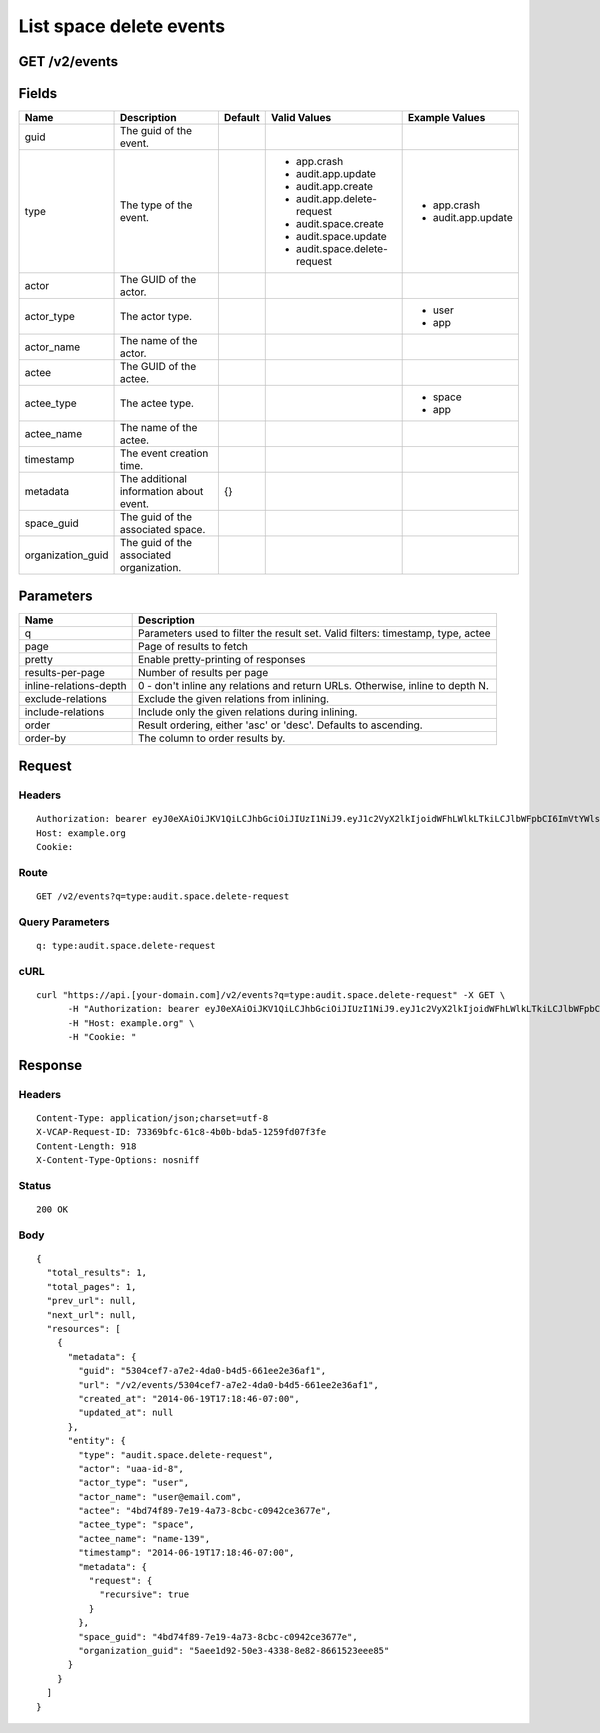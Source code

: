 
List space delete events
------------------------


GET /v2/events
~~~~~~~~~~~~~~


Fields
~~~~~~

.. cssclass:: fields table-striped table-bordered table-condensed


+-------------------+------------------------------------------+---------+------------------------------+--------------------+
| Name              | Description                              | Default | Valid Values                 | Example Values     |
|                   |                                          |         |                              |                    |
+===================+==========================================+=========+==============================+====================+
| guid              | The guid of the event.                   |         |                              |                    |
|                   |                                          |         |                              |                    |
+-------------------+------------------------------------------+---------+------------------------------+--------------------+
| type              | The type of the event.                   |         | - app.crash                  | - app.crash        |
|                   |                                          |         | - audit.app.update           | - audit.app.update |
|                   |                                          |         | - audit.app.create           |                    |
|                   |                                          |         | - audit.app.delete-request   |                    |
|                   |                                          |         | - audit.space.create         |                    |
|                   |                                          |         | - audit.space.update         |                    |
|                   |                                          |         | - audit.space.delete-request |                    |
|                   |                                          |         |                              |                    |
+-------------------+------------------------------------------+---------+------------------------------+--------------------+
| actor             | The GUID of the actor.                   |         |                              |                    |
|                   |                                          |         |                              |                    |
+-------------------+------------------------------------------+---------+------------------------------+--------------------+
| actor_type        | The actor type.                          |         |                              | - user             |
|                   |                                          |         |                              | - app              |
|                   |                                          |         |                              |                    |
+-------------------+------------------------------------------+---------+------------------------------+--------------------+
| actor_name        | The name of the actor.                   |         |                              |                    |
|                   |                                          |         |                              |                    |
+-------------------+------------------------------------------+---------+------------------------------+--------------------+
| actee             | The GUID of the actee.                   |         |                              |                    |
|                   |                                          |         |                              |                    |
+-------------------+------------------------------------------+---------+------------------------------+--------------------+
| actee_type        | The actee type.                          |         |                              | - space            |
|                   |                                          |         |                              | - app              |
|                   |                                          |         |                              |                    |
+-------------------+------------------------------------------+---------+------------------------------+--------------------+
| actee_name        | The name of the actee.                   |         |                              |                    |
|                   |                                          |         |                              |                    |
+-------------------+------------------------------------------+---------+------------------------------+--------------------+
| timestamp         | The event creation time.                 |         |                              |                    |
|                   |                                          |         |                              |                    |
+-------------------+------------------------------------------+---------+------------------------------+--------------------+
| metadata          | The additional information about event.  | {}      |                              |                    |
|                   |                                          |         |                              |                    |
+-------------------+------------------------------------------+---------+------------------------------+--------------------+
| space_guid        | The guid of the associated space.        |         |                              |                    |
|                   |                                          |         |                              |                    |
+-------------------+------------------------------------------+---------+------------------------------+--------------------+
| organization_guid | The guid of the associated organization. |         |                              |                    |
|                   |                                          |         |                              |                    |
+-------------------+------------------------------------------+---------+------------------------------+--------------------+


Parameters
~~~~~~~~~~

.. cssclass:: fields table-striped table-bordered table-condensed


+------------------------+---------------------------------------------------------------------------------+
| Name                   | Description                                                                     |
|                        |                                                                                 |
+========================+=================================================================================+
| q                      | Parameters used to filter the result set. Valid filters: timestamp, type, actee |
|                        |                                                                                 |
+------------------------+---------------------------------------------------------------------------------+
| page                   | Page of results to fetch                                                        |
|                        |                                                                                 |
+------------------------+---------------------------------------------------------------------------------+
| pretty                 | Enable pretty-printing of responses                                             |
|                        |                                                                                 |
+------------------------+---------------------------------------------------------------------------------+
| results-per-page       | Number of results per page                                                      |
|                        |                                                                                 |
+------------------------+---------------------------------------------------------------------------------+
| inline-relations-depth | 0 - don't inline any relations and return URLs. Otherwise, inline to depth N.   |
|                        |                                                                                 |
+------------------------+---------------------------------------------------------------------------------+
| exclude-relations      | Exclude the given relations from inlining.                                      |
|                        |                                                                                 |
+------------------------+---------------------------------------------------------------------------------+
| include-relations      | Include only the given relations during inlining.                               |
|                        |                                                                                 |
+------------------------+---------------------------------------------------------------------------------+
| order                  | Result ordering, either 'asc' or 'desc'. Defaults to ascending.                 |
|                        |                                                                                 |
+------------------------+---------------------------------------------------------------------------------+
| order-by               | The column to order results by.                                                 |
|                        |                                                                                 |
+------------------------+---------------------------------------------------------------------------------+


Request
~~~~~~~


Headers
^^^^^^^

::

  Authorization: bearer eyJ0eXAiOiJKV1QiLCJhbGciOiJIUzI1NiJ9.eyJ1c2VyX2lkIjoidWFhLWlkLTkiLCJlbWFpbCI6ImVtYWlsLTVAc29tZWRvbWFpbi5jb20iLCJzY29wZSI6WyJjbG91ZF9jb250cm9sbGVyLmFkbWluIl0sImF1ZCI6WyJjbG91ZF9jb250cm9sbGVyIl0sImV4cCI6MTQwMzgyODMyNn0.dCea2s4yvrgNeXKL5xL4A8z0BGDzGxFC845umZKZIwM
  Host: example.org
  Cookie:


Route
^^^^^

::

  GET /v2/events?q=type:audit.space.delete-request


Query Parameters
^^^^^^^^^^^^^^^^

::

  q: type:audit.space.delete-request


cURL
^^^^

::

  curl "https://api.[your-domain.com]/v2/events?q=type:audit.space.delete-request" -X GET \
  	-H "Authorization: bearer eyJ0eXAiOiJKV1QiLCJhbGciOiJIUzI1NiJ9.eyJ1c2VyX2lkIjoidWFhLWlkLTkiLCJlbWFpbCI6ImVtYWlsLTVAc29tZWRvbWFpbi5jb20iLCJzY29wZSI6WyJjbG91ZF9jb250cm9sbGVyLmFkbWluIl0sImF1ZCI6WyJjbG91ZF9jb250cm9sbGVyIl0sImV4cCI6MTQwMzgyODMyNn0.dCea2s4yvrgNeXKL5xL4A8z0BGDzGxFC845umZKZIwM" \
  	-H "Host: example.org" \
  	-H "Cookie: "


Response
~~~~~~~~


Headers
^^^^^^^

::

  Content-Type: application/json;charset=utf-8
  X-VCAP-Request-ID: 73369bfc-61c8-4b0b-bda5-1259fd07f3fe
  Content-Length: 918
  X-Content-Type-Options: nosniff


Status
^^^^^^

::

  200 OK


Body
^^^^

::

  {
    "total_results": 1,
    "total_pages": 1,
    "prev_url": null,
    "next_url": null,
    "resources": [
      {
        "metadata": {
          "guid": "5304cef7-a7e2-4da0-b4d5-661ee2e36af1",
          "url": "/v2/events/5304cef7-a7e2-4da0-b4d5-661ee2e36af1",
          "created_at": "2014-06-19T17:18:46-07:00",
          "updated_at": null
        },
        "entity": {
          "type": "audit.space.delete-request",
          "actor": "uaa-id-8",
          "actor_type": "user",
          "actor_name": "user@email.com",
          "actee": "4bd74f89-7e19-4a73-8cbc-c0942ce3677e",
          "actee_type": "space",
          "actee_name": "name-139",
          "timestamp": "2014-06-19T17:18:46-07:00",
          "metadata": {
            "request": {
              "recursive": true
            }
          },
          "space_guid": "4bd74f89-7e19-4a73-8cbc-c0942ce3677e",
          "organization_guid": "5aee1d92-50e3-4338-8e82-8661523eee85"
        }
      }
    ]
  }

